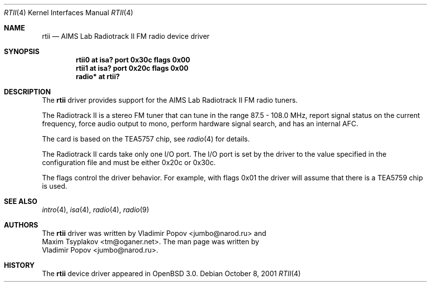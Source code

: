.\"	$OpenBSD: src/share/man/man4/rtii.4,v 1.7 2003/04/03 11:02:36 jmc Exp $
.\"	$RuOBSD: rtii.4,v 1.3 2001/10/26 05:38:44 form Exp $
.\"
.\" Copyright (c) 2001 Vladimir Popov <jumbo@narod.ru>
.\" All rights reserved.
.\"
.\" Redistribution and use in source and binary forms, with or without
.\" modification, are permitted provided that the following conditions
.\" are met:
.\" 1. Redistributions of source code must retain the above copyright
.\"    notice, this list of conditions and the following disclaimer.
.\" 2. Redistributions in binary form must reproduce the above copyright
.\"    notice, this list of conditions and the following disclaimer in the
.\"    documentation and/or other materials provided with the distribution.
.\"
.\" THIS SOFTWARE IS PROVIDED BY THE AUTHOR ``AS IS'' AND ANY EXPRESS OR
.\" IMPLIED WARRANTIES, INCLUDING, BUT NOT LIMITED TO, THE IMPLIED WARRANTIES
.\" OF MERCHANTABILITY AND FITNESS FOR A PARTICULAR PURPOSE ARE DISCLAIMED.
.\" IN NO EVENT SHALL THE AUTHOR BE LIABLE FOR ANY DIRECT, INDIRECT,
.\" INCIDENTAL, SPECIAL, EXEMPLARY, OR CONSEQUENTIAL DAMAGES (INCLUDING,
.\" BUT NOT LIMITED TO, PROCUREMENT OF SUBSTITUTE GOODS OR SERVICES; LOSS OF
.\" USE, DATA, OR PROFITS; OR BUSINESS INTERRUPTION) HOWEVER CAUSED AND ON
.\" ANY THEORY OF LIABILITY, WHETHER IN CONTRACT, STRICT LIABILITY, OR TORT
.\" (INCLUDING NEGLIGENCE OR OTHERWISE) ARISING IN ANY WAY OUT OF THE USE OF
.\" THIS SOFTWARE, EVEN IF ADVISED OF THE POSSIBILITY OF SUCH DAMAGE.
.\"
.Dd October 8, 2001
.Dt RTII 4
.Os
.Sh NAME
.Nm rtii
.Nd AIMS Lab Radiotrack II FM radio device driver
.Sh SYNOPSIS
.Cd "rtii0   at isa? port 0x30c flags 0x00"
.Cd "rtii1   at isa? port 0x20c flags 0x00"
.Cd "radio* at rtii?"
.Sh DESCRIPTION
The
.Nm
driver provides support for the AIMS Lab Radiotrack II FM radio tuners.
.Pp
The Radiotrack II is a stereo FM tuner that can tune in the range
87.5 - 108.0 MHz, report signal status on the current frequency, force
audio output to mono, perform hardware signal search, and has an internal
AFC.
.Pp
The card is based on the TEA5757 chip, see
.Xr radio 4
for details.
.Pp
The Radiotrack II cards take only one I/O port.
The I/O port is set by the driver to the value specified in the configuration
file and must be either 0x20c or 0x30c.
.Pp
The flags control the driver behavior.
For example, with flags 0x01 the driver will assume that there is a TEA5759
chip is used.
.Sh SEE ALSO
.Xr intro 4 ,
.Xr isa 4 ,
.Xr radio 4 ,
.Xr radio 9
.Sh AUTHORS
The
.Nm
driver was written by
.An Vladimir Popov Aq jumbo@narod.ru
and
.An Maxim Tsyplakov Aq tm@oganer.net .
The man page was written by
.An Vladimir Popov Aq jumbo@narod.ru .
.Sh HISTORY
The
.Nm
device driver appeared in
.Ox 3.0 .
